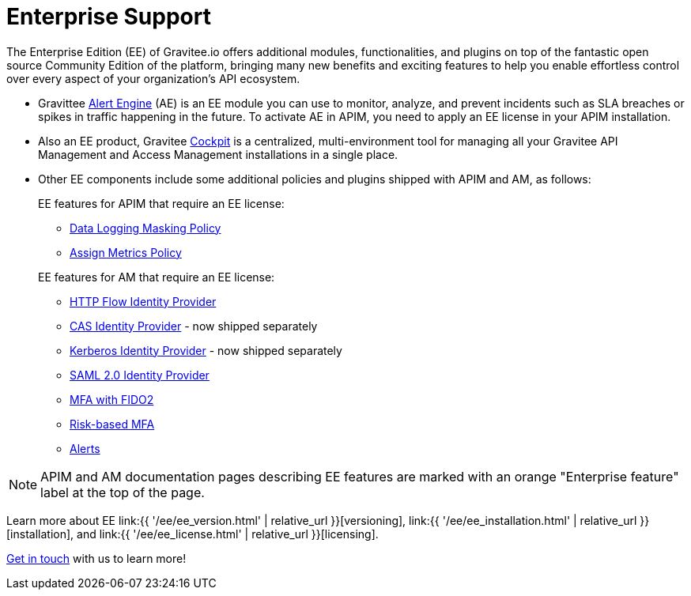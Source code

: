 [[gravitee-enterprise-api-platform]]
= Enterprise Support
:page-sidebar: ee_sidebar
:page-permalink: ee/ee_overview.html
:page-folder: ee
:page-toc: false
:page-description: Gravitee Enterprise Edition support, installation, licensing, and versioning - overview
:page-keywords: Gravitee, API Platform, Enterprise Edition, documentation, manual, guide, reference, api

The Enterprise Edition (EE) of Gravitee.io offers additional modules, functionalities, and plugins on top of the fantastic open source Community Edition of the platform, bringing many new benefits and exciting features to help you enable effortless control over every aspect of your organization's API ecosystem.

* Gravittee link:https://docs.gravitee.io/am/current/am_overview_introduction.html[Alert Engine^] (AE) is an EE module you can use to monitor, analyze, and prevent incidents such as SLA breaches or spikes in traffic happening in the future. To activate AE in APIM, you need to apply an EE license in your APIM installation.
* Also an EE product, Gravitee link:https://cockpit.gravitee.io/register[Cockpit^] is a centralized, multi-environment tool for managing all your Gravitee API Management and Access Management installations in a single place.
* Other EE components include some additional policies and plugins shipped with APIM and AM, as follows:
+
--
EE features for APIM that require an EE license:

* link:https://docs.gravitee.io/apim/3.x/apim_policies_data_logging_masking.html[Data Logging Masking Policy^]
* link:https://docs.gravitee.io/apim/3.x/apim_policies_assign_metrics.html[Assign Metrics Policy^]

EE features for AM that require an EE license:

* link:https://docs.gravitee.io/am/current/am_userguide_mfa_factors_http.html[HTTP Flow Identity Provider]
* link:https://docs.gravitee.io/am/current/am_userguide_enterprise_identity_provider_cas.html[CAS Identity Provider^] - now shipped separately
* link:https://docs.gravitee.io/am/current/am_userguide_enterprise_identity_provider_kerberos.html[Kerberos Identity Provider^] - now shipped separately
* link:https://docs.gravitee.io/am/current/am_userguide_enterprise_identity_provider_saml2.html[SAML 2.0 Identity Provider^]
* link:https://docs.gravitee.io/am/current/am_userguide_mfa_factors_fido2.html[MFA with FIDO2^]
* link:https://docs.gravitee.io/am/current/am_userguide_mfa_risk_based.html[Risk-based MFA^]
* link:https://docs.gravitee.io/am/current/am_userguide_alerts_overview.html[Alerts^]
--

NOTE: APIM and AM documentation pages describing EE features are marked with an orange "Enterprise feature" label at the top of the page.

Learn more about EE link:{{ '/ee/ee_version.html' | relative_url }}[versioning], link:{{ '/ee/ee_installation.html' | relative_url }}[installation], and link:{{ '/ee/ee_license.html' | relative_url }}[licensing].

link:https://www.gravitee.io/demo[Get in touch^] with us to learn more!
